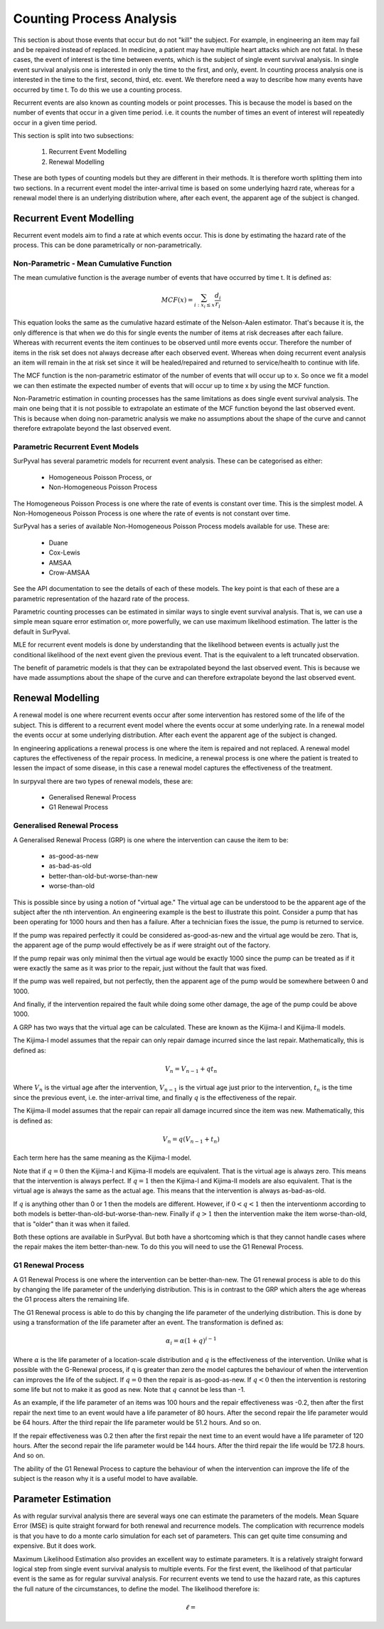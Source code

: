 Counting Process Analysis
=========================

This section is about those events that occur but do not "kill" the subject. 
For example, in engineering an item may fail and be repaired instead of replaced.
In medicine, a patient may have multiple heart attacks which are not fatal.
In these cases, the event of interest is the time between events, which is the
subject of single event survival analysis. In single event survival analysis
one is interested in only the time to the first, and only, event. In counting
process analysis one is interested in the time to the first, second, third, etc.
event. We therefore need a way to describe how many events have occurred by time t.
To do this we use a counting process.

Recurrent events are also known as counting models or point processes. This is because
the model is based on the number of events that occur in a given time period. i.e. 
it counts the number of times an event of interest will repeatedly occur in a given time period.

This section is split into two subsections:

    1. Recurrent Event Modelling
    2. Renewal Modelling

These are both types of counting models but they are different in their methods.
It is therefore worth splitting them into two sections. In a recurrent event model
the inter-arrival time is based on some underlying hazrd rate, whereas for a renewal
model there is an underlying distribution where, after each event, the apparent
age of the subject is changed.

Recurrent Event Modelling
-------------------------

Recurrent event models aim to find a rate at which events occur. This is done by
estimating the hazard rate of the process. This can be done parametrically or
non-parametrically.

Non-Parametric - Mean Cumulative Function
~~~~~~~~~~~~~~~~~~~~~~~~~~~~~~~~~~~~~~~~~

The mean cumulative function is the average number of events that have occurred
by time t. It is defined as:

.. math::

    MCF(x) = \sum_{i:x_{i} \leq x}^{} \frac{d_{i} }{r_{i}}

This equation looks the same as the cumulative hazard estimate of the Nelson-Aalen estimator. 
That's because it is, the only difference is that when we do this for single events
the number of items at risk decreases after each failure. Whereas with recurrent
events the item continues to be observed until more events occur. Therefore the 
number of items in the risk set does not always decrease after each observed event.
Whereas when doing recurrent event analysis an item will remain in the at risk
set since it will be healed/repaired and returned to service/health to continue with life.

The MCF function is the non-parametric estimator of the number of events that
will occur up to x. So once we fit a model we can then estimate the expected
number of events that will occur up to time x by using the MCF function.

Non-Parametric estimation in counting processes has the same limitations as does
single event survival analysis. The main one being that it is not possible to
extrapolate an estimate of the MCF function beyond the last observed event. This
is because when doing non-parametric analysis we make no assumptions about the
shape of the curve and cannot therefore extrapolate beyond the last observed event.


Parametric Recurrent Event Models
~~~~~~~~~~~~~~~~~~~~~~~~~~~~~~~~~

SurPyval has several parametric models for recurrent event analysis. These can 
be categorised as either:

    - Homogeneous Poisson Process, or
    - Non-Homogeneous Poisson Process

The Homogeneous Poisson Process is one where the rate of events is constant over time.
This is the simplest model. A Non-Homogeneous Poisson Process is one where the
rate of events is not constant over time.

SurPyval has a series of available Non-Homogeneous Poisson Process models available
for use. These are:

    - Duane
    - Cox-Lewis
    - AMSAA
    - Crow-AMSAA

See the API documentation to see the details of each of these models. The key
point is that each of these are a parametric representation of the hazard rate
of the process.

Parametric counting processes can be estimated in similar ways to single event
survival analysis. That is, we can use a simple mean square error estimation
or, more powerfully, we can use maximum likelihood estimation. The latter is
the default in SurPyval.

MLE for recurrent event models is done by understanding that the likelihood
between events is actually just the conditional likelihood of the next event
given the previous event. That is the equivalent to a left truncated
observation.

The benefit of parametric models is that they can be extrapolated beyond the
last observed event. This is because we have made assumptions about the shape
of the curve and can therefore extrapolate beyond the last observed event.

Renewal Modelling
-----------------

A renewal model is one where recurrent events occur after some intervention has
restored some of the life of the subject. This is different to a recurrent event
model where the events occur at some underlying rate. In a renewal model the
events occur at some underlying distribution. After each event the apparent age
of the subject is changed.

In engineering applications a renewal process is one where the item is repaired
and not replaced. A renewal model captures the effectiveness of the repair
process. In medicine, a renewal process is one where the patient is treated to
lessen the impact of some disease, in this case a renewal model captures the
effectiveness of the treatment.

In surpyval there are two types of renewal models, these are:

    - Generalised Renewal Process
    - G1 Renewal Process

Generalised Renewal Process
~~~~~~~~~~~~~~~~~~~~~~~~~~~

A Generalised Renewal Process (GRP) is one where the intervention can cause the
item to be:

    - as-good-as-new
    - as-bad-as-old
    - better-than-old-but-worse-than-new
    - worse-than-old

This is possible since by using a notion of "virtual age." The virtual age can
be understood to be the apparent age of the subject after the nth intervention.
An engineering example is the best to illustrate this point. Consider a pump
that has been operating for 1000 hours and then has a failure. After a technician
fixes the issue, the pump is returned to service.

If the pump was repaired
perfectly it could be considered as-good-as-new and the virtual age would be
zero. That is, the apparent age of the pump would effectively be as if were straight
out of the factory.

If the pump repair was only
minimal then the virtual age would be exactly 1000 since the pump can be treated
as if it were exactly the same as it was prior to the repair, just without the 
fault that was fixed. 

If the pump was well repaired, but not perfectly, then the apparent age of the
pump would be somewhere between 0 and 1000.

And finally, if the intervention
repaired the fault while doing some other damage, the age of the pump could be
above 1000.

A GRP has two ways that the virtual age can be calculated. These are known as
the Kijima-I and Kijima-II models.

The Kijima-I model assumes that the repair can only repair damage incurred
since the last repair. Mathematically, this is defined as:

.. math::

    V_{n} = V_{n-1} + qt_{n}

Where :math:`V_{n}` is the virtual age after the intervention, :math:`V_{n-1}`
is the virtual age just prior to the intervention, :math:`t_{n}` is the time
since the previous event, i.e. the inter-arrival time, and finally :math:`q` is
the effectiveness of the repair.

The Kijima-II model assumes that the repair can repair all damage incurred
since the item was new. Mathematically, this is defined as:

.. math::

    V_{n} = q(V_{n-1} + t_{n})

Each term here has the same meaning as the Kijima-I model.

Note that if :math:`q = 0` then the Kijima-I and Kijima-II models are
equivalent. That is the virtual age is always zero. This means that the
intervention is always perfect. If :math:`q = 1` then the Kijima-I and Kijima-II
models are also equivalent. That is the virtual age is always the same as the
actual age. This means that the intervention is always as-bad-as-old.

If :math:`q` is anything other than 0 or 1 then the models are different.
However, if :math:`0 < q < 1` then the interventionm according to both models
is better-than-old-but-worse-than-new. Finally if :math:`q > 1` then the
intervention make the item worse-than-old, that is "older" than it was when
it failed.

Both these options are available in SurPyval. But both have a shortcoming which
is that they cannot handle cases where the repair makes the item
better-than-new. To do this you will need to use the G1 Renewal Process.

G1 Renewal Process
~~~~~~~~~~~~~~~~~~

A G1 Renewal Process is one where the intervention can be better-than-new. The
G1 renewal process is able to do this by changing the life parameter of the
underlying distribution. This is in contrast to the GRP which alters the age
whereas the G1 process alters the remaining life.

The G1 Renewal process is able to do this by changing the life parameter of the
underlying distribution. This is done by using a transformation of the life
parameter after an event. The transformation is defined as:

.. math::

    \alpha_{i} = \alpha(1 + q)^{i - 1}

Where :math:`\alpha` is the life parameter of a location-scale distribution and
:math:`q` is the effectiveness of the intervention. Unlike what is possible 
with the G-Renewal process, if q is greater than zero the model captures the
behaviour of when the intervention can improves the life of the subject. If 
:math:`q = 0` then the repair is as-good-as-new. If :math:`q < 0` then the
intervention is restoring some life but not to make it as good as new. Note
that :math:`q` cannot be less than -1.

As an example, if the life parameter of an items was 100 hours and the repair
effectiveness was -0.2, then after the first repair the next time to an event
would have a life parameter of 80 hours. After the second repair the life
parameter would be 64 hours. After the third repair the life parameter would be
51.2 hours. And so on.

If the repair effectiveness was 0.2 then after the first repair the next time
to an event would have a life parameter of 120 hours. After the second repair
the life parameter would be 144 hours. After the third repair the life would be
172.8 hours. And so on.

The ability of the G1 Renewal Process to capture the behaviour of when the
intervention can improve the life of the subject is the reason why it is
a useful model to have available.


Parameter Estimation
--------------------

As with regular survival analysis there are several ways one can estimate the
parameters of the models. Mean Square Error (MSE) is quite straight forward
for both renewal and recurrence models. The complication with recurrence models
is that you have to do a monte carlo simulation for each set of parameters. This
can get quite time consuming and expensive. But it does work.

Maximum Likelihood Estimation also provides an excellent way to estimate
parameters. It is a relatively straight forward logical step from single 
event survival analysis to multiple events. For the first event, the likelihood
of that particular event is the same as for regular survival analysis. For 
recurrent events we tend to use the hazard rate, as this captures the full
nature of the circumstances, to define the model. The likelihood therefore is:

.. math::

    \ell = 